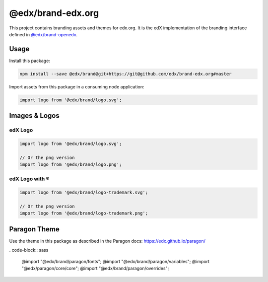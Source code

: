 ==================
@edx/brand-edx.org
==================

This project contains branding assets and themes for edx.org. It is the edX implementation of the branding interface defined in `@edx/brand-openedx <https://git@github.com/edx/brand-openedx>`_.

-----
Usage
-----

Install this package:

.. code-block:: bash

  npm install --save @edx/brand@git+https://git@github.com/edx/brand-edx.org#master

Import assets from this package in a consuming node application:

.. code-block:: javascript

  import logo from '@edx/brand/logo.svg';

--------------
Images & Logos
--------------

edX Logo
--------

.. image:: /logo.svg
    :alt: edX
    :width: 128px

.. code-block:: javascript

  import logo from '@edx/brand/logo.svg';

  // Or the png version
  import logo from '@edx/brand/logo.png';

edX Logo with ®
---------------

.. image:: /logo-trademark.svg
    :alt: edX
    :width: 128px

.. code-block:: javascript

  import logo from '@edx/brand/logo-trademark.svg';

  // Or the png version
  import logo from '@edx/brand/logo-trademark.png';


-------------
Paragon Theme
-------------

Use the theme in this package as described in the Paragon docs: https://edx.github.io/paragon/

. code-block:: sass

  @import "@edx/brand/paragon/fonts";
  @import "@edx/brand/paragon/variables";
  @import "@edx/paragon/core/core";
  @import "@edx/brand/paragon/overrides";
